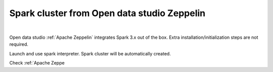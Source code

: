 ---------------------------------------------------
Spark cluster from Open data studio Zeppelin
---------------------------------------------------

.. raw:: html

   <iframe width="560" height="315" src="https://www.youtube.com/embed/JuEkv5oEsFo" frameborder="0" allow="accelerometer; autoplay; clipboard-write; encrypted-media; gyroscope; picture-in-picture" allowfullscreen></iframe>

|

Open data studio :ref:`Apache Zeppelin` integrates Spark 3.x out of the box.
Extra installation/initialization steps are not required.

.. image:: https://user-images.githubusercontent.com/1540981/80290438-cf3bc180-86f9-11ea-8c1f-d2dedcd48a86.png
   :width: 600

Launch and use spark interpreter. Spark cluster will be automatically created.

.. code-block:: bash
   :caption: configure spark executors

   %spark.conf
   spark.executor.instances 3


.. code-block:: scala
   :caption: run spark api

   %spark
   // 'sc' and 'spark' are automatically created
   spark.read.json(...)


Check :ref:`Apache Zeppe